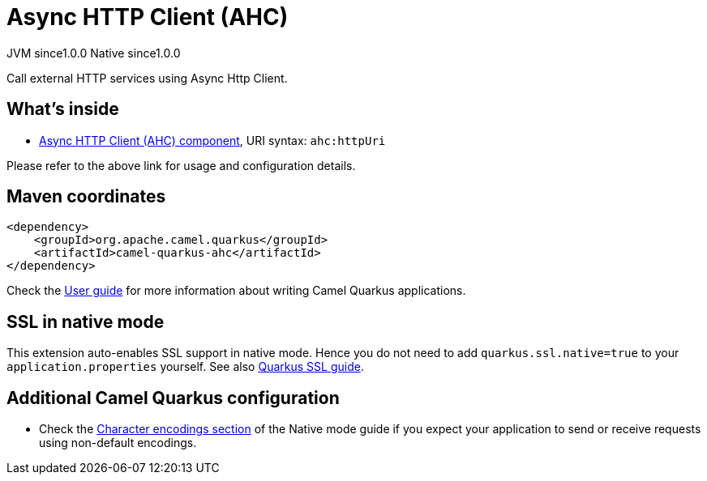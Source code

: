 // Do not edit directly!
// This file was generated by camel-quarkus-maven-plugin:update-extension-doc-page
= Async HTTP Client (AHC)
:page-aliases: extensions/ahc.adoc
:cq-artifact-id: camel-quarkus-ahc
:cq-native-supported: true
:cq-status: Stable
:cq-description: Call external HTTP services using Async Http Client.
:cq-deprecated: false
:cq-jvm-since: 1.0.0
:cq-native-since: 1.0.0

[.badges]
[.badge-key]##JVM since##[.badge-supported]##1.0.0## [.badge-key]##Native since##[.badge-supported]##1.0.0##

Call external HTTP services using Async Http Client.

== What's inside

* xref:latest@components:ROOT:ahc-component.adoc[Async HTTP Client (AHC) component], URI syntax: `ahc:httpUri`

Please refer to the above link for usage and configuration details.

== Maven coordinates

[source,xml]
----
<dependency>
    <groupId>org.apache.camel.quarkus</groupId>
    <artifactId>camel-quarkus-ahc</artifactId>
</dependency>
----

Check the xref:user-guide/index.adoc[User guide] for more information about writing Camel Quarkus applications.

== SSL in native mode

This extension auto-enables SSL support in native mode. Hence you do not need to add
`quarkus.ssl.native=true` to your `application.properties` yourself. See also
https://quarkus.io/guides/native-and-ssl[Quarkus SSL guide].

== Additional Camel Quarkus configuration

* Check the xref:user-guide/native-mode.adoc#charsets[Character encodings section] of the Native mode guide if you expect
  your application to send or receive requests using non-default encodings.


